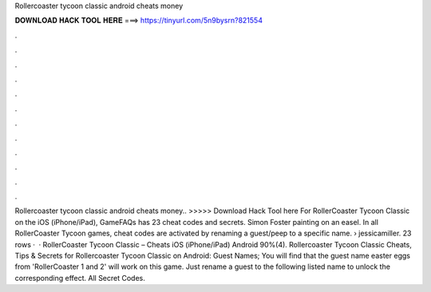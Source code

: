 Rollercoaster tycoon classic android cheats money

𝐃𝐎𝐖𝐍𝐋𝐎𝐀𝐃 𝐇𝐀𝐂𝐊 𝐓𝐎𝐎𝐋 𝐇𝐄𝐑𝐄 ===> https://tinyurl.com/5n9bysrn?821554

.

.

.

.

.

.

.

.

.

.

.

.

Rollercoaster tycoon classic android cheats money.. >>>>> Download Hack Tool here For RollerCoaster Tycoon Classic on the iOS (iPhone/iPad), GameFAQs has 23 cheat codes and secrets. Simon Foster painting on an easel. In all RollerCoaster Tycoon games, cheat codes are activated by renaming a guest/peep to a specific name.  › jessicamiller. 23 rows ·  · RollerCoaster Tycoon Classic – Cheats iOS (iPhone/iPad) Android 90%(4). Rollercoaster Tycoon Classic Cheats, Tips & Secrets for Rollercoaster Tycoon Classic on Android: Guest Names; You will find that the guest name easter eggs from 'RollerCoaster 1 and 2' will work on this game. Just rename a guest to the following listed name to unlock the corresponding effect. All Secret Codes.